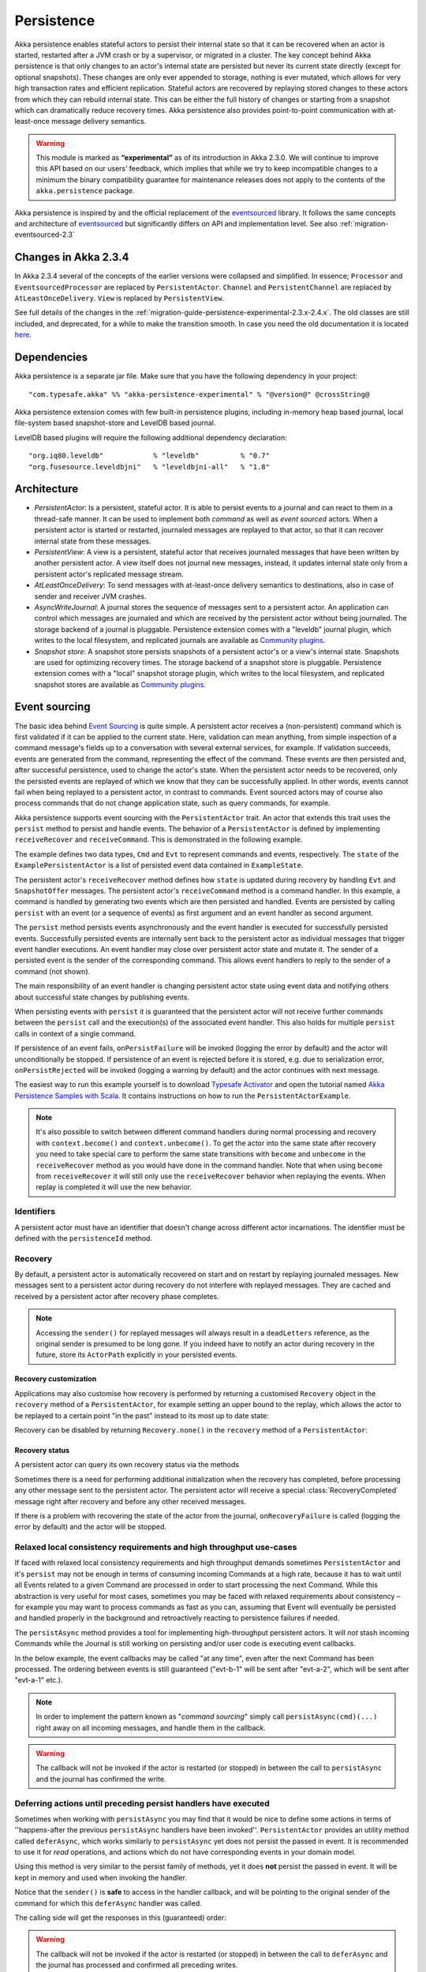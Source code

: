 .. _persistence-scala:

###########
Persistence
###########

Akka persistence enables stateful actors to persist their internal state so that it can be recovered when an actor
is started, restarted after a JVM crash or by a supervisor, or migrated in a cluster. The key concept behind Akka
persistence is that only changes to an actor's internal state are persisted but never its current state directly
(except for optional snapshots). These changes are only ever appended to storage, nothing is ever mutated, which
allows for very high transaction rates and efficient replication. Stateful actors are recovered by replaying stored
changes to these actors from which they can rebuild internal state. This can be either the full history of changes
or starting from a snapshot which can dramatically reduce recovery times. Akka persistence also provides point-to-point
communication with at-least-once message delivery semantics.

.. warning::

  This module is marked as **“experimental”** as of its introduction in Akka 2.3.0. We will continue to
  improve this API based on our users’ feedback, which implies that while we try to keep incompatible
  changes to a minimum the binary compatibility guarantee for maintenance releases does not apply to the
  contents of the ``akka.persistence`` package.

Akka persistence is inspired by and the official replacement of the `eventsourced`_ library. It follows the same
concepts and architecture of `eventsourced`_ but significantly differs on API and implementation level. See also
:ref:`migration-eventsourced-2.3`

.. _eventsourced: https://github.com/eligosource/eventsourced

Changes in Akka 2.3.4
=====================

In Akka 2.3.4 several of the concepts of the earlier versions were collapsed and simplified.
In essence; ``Processor`` and ``EventsourcedProcessor`` are replaced by ``PersistentActor``. ``Channel``
and ``PersistentChannel`` are replaced by ``AtLeastOnceDelivery``. ``View`` is replaced by ``PersistentView``.

See full details of the changes in the :ref:`migration-guide-persistence-experimental-2.3.x-2.4.x`.
The old classes are still included, and deprecated, for a while to make the transition smooth.
In case you need the old documentation it is located `here <http://doc.akka.io/docs/akka/2.3.3/scala/persistence.html>`_.


Dependencies
============

Akka persistence is a separate jar file. Make sure that you have the following dependency in your project::

  "com.typesafe.akka" %% "akka-persistence-experimental" % "@version@" @crossString@

Akka persistence extension comes with few built-in persistence plugins, including 
in-memory heap based journal, local file-system based snapshot-store and LevelDB based journal.

LevelDB based plugins will require the following additional dependency declaration::

  "org.iq80.leveldb"            % "leveldb"          % "0.7"
  "org.fusesource.leveldbjni"   % "leveldbjni-all"   % "1.8"

Architecture
============

* *PersistentActor*: Is a persistent, stateful actor. It is able to persist events to a journal and can react to
  them in a thread-safe manner. It can be used to implement both *command* as well as *event sourced* actors.
  When a persistent actor is started or restarted, journaled messages are replayed to that actor, so that it can
  recover internal state from these messages.

* *PersistentView*: A view is a persistent, stateful actor that receives journaled messages that have been written by another
  persistent actor. A view itself does not journal new messages, instead, it updates internal state only from a persistent actor's
  replicated message stream.

* *AtLeastOnceDelivery*: To send messages with at-least-once delivery semantics to destinations, also in
  case of sender and receiver JVM crashes.

* *AsyncWriteJournal*: A journal stores the sequence of messages sent to a persistent actor. An application can control which messages
  are journaled and which are received by the persistent actor without being journaled. The storage backend of a journal is pluggable. 
  Persistence extension comes with a "leveldb" journal plugin, which writes to the local filesystem, 
  and replicated journals are available as `Community plugins`_.

* *Snapshot store*: A snapshot store persists snapshots of a persistent actor's or a view's internal state. Snapshots are
  used for optimizing recovery times. The storage backend of a snapshot store is pluggable. 
  Persistence extension comes with a "local" snapshot storage plugin, which writes to the local filesystem,
  and replicated snapshot stores are available as `Community plugins`_.

.. _Community plugins: http://akka.io/community/

.. _event-sourcing:

Event sourcing
==============

The basic idea behind `Event Sourcing`_ is quite simple. A persistent actor receives a (non-persistent) command
which is first validated if it can be applied to the current state. Here, validation can mean anything, from simple
inspection of a command message's fields up to a conversation with several external services, for example.
If validation succeeds, events are generated from the command, representing the effect of the command. These events
are then persisted and, after successful persistence, used to change the actor's state. When the persistent actor
needs to be recovered, only the persisted events are replayed of which we know that they can be successfully applied.
In other words, events cannot fail when being replayed to a persistent actor, in contrast to commands. Event sourced
actors may of course also process commands that do not change application state, such as query commands, for example.

.. _Event Sourcing: http://martinfowler.com/eaaDev/EventSourcing.html

Akka persistence supports event sourcing with the ``PersistentActor`` trait. An actor that extends this trait uses the
``persist`` method to persist and handle events. The behavior of a ``PersistentActor``
is defined by implementing ``receiveRecover`` and ``receiveCommand``. This is demonstrated in the following example.

.. includecode:: ../../../akka-samples/akka-sample-persistence-scala/src/main/scala/sample/persistence/PersistentActorExample.scala#persistent-actor-example

The example defines two data types, ``Cmd`` and ``Evt`` to represent commands and events, respectively. The
``state`` of the ``ExamplePersistentActor`` is a list of persisted event data contained in ``ExampleState``.

The persistent actor's ``receiveRecover`` method defines how ``state`` is updated during recovery by handling ``Evt``
and ``SnapshotOffer`` messages. The persistent actor's ``receiveCommand`` method is a command handler. In this example,
a command is handled by generating two events which are then persisted and handled. Events are persisted by calling
``persist`` with an event (or a sequence of events) as first argument and an event handler as second argument.

The ``persist`` method persists events asynchronously and the event handler is executed for successfully persisted
events. Successfully persisted events are internally sent back to the persistent actor as individual messages that trigger
event handler executions. An event handler may close over persistent actor state and mutate it. The sender of a persisted
event is the sender of the corresponding command. This allows event handlers to reply to the sender of a command
(not shown).

The main responsibility of an event handler is changing persistent actor state using event data and notifying others
about successful state changes by publishing events.

When persisting events with ``persist`` it is guaranteed that the persistent actor will not receive further commands between
the ``persist`` call and the execution(s) of the associated event handler. This also holds for multiple ``persist``
calls in context of a single command.

If persistence of an event fails, ``onPersistFailure`` will be invoked (logging the error by default)
and the actor will unconditionally be stopped. If persistence of an event is rejected before it is
stored, e.g. due to serialization error, ``onPersistRejected`` will be invoked (logging a warning 
by default) and the actor continues with next message.

The easiest way to run this example yourself is to download `Typesafe Activator <http://www.typesafe.com/platform/getstarted>`_
and open the tutorial named `Akka Persistence Samples with Scala <http://www.typesafe.com/activator/template/akka-sample-persistence-scala>`_.
It contains instructions on how to run the ``PersistentActorExample``.

.. note::

  It's also possible to switch between different command handlers during normal processing and recovery
  with ``context.become()`` and ``context.unbecome()``. To get the actor into the same state after
  recovery you need to take special care to perform the same state transitions with ``become`` and
  ``unbecome`` in the ``receiveRecover`` method as you would have done in the command handler.
  Note that when using ``become`` from ``receiveRecover`` it will still only use the ``receiveRecover``
  behavior when replaying the events. When replay is completed it will use the new behavior.

Identifiers
-----------

A persistent actor must have an identifier that doesn't change across different actor incarnations.
The identifier must be defined with the ``persistenceId`` method.

.. includecode:: code/docs/persistence/PersistenceDocSpec.scala#persistence-id-override

.. _recovery:

Recovery
--------

By default, a persistent actor is automatically recovered on start and on restart by replaying journaled messages.
New messages sent to a persistent actor during recovery do not interfere with replayed messages. 
They are cached and received by a persistent actor after recovery phase completes.

.. note::
  Accessing the ``sender()`` for replayed messages will always result in a ``deadLetters`` reference,
  as the original sender is presumed to be long gone. If you indeed have to notify an actor during
  recovery in the future, store its ``ActorPath`` explicitly in your persisted events.

Recovery customization
^^^^^^^^^^^^^^^^^^^^^^

Applications may also customise how recovery is performed by returning a customised ``Recovery`` object
in the ``recovery`` method of a ``PersistentActor``, for example setting an upper bound to the replay,
which allows the actor to be replayed to a certain point "in the past" instead to its most up to date state:

.. includecode:: code/docs/persistence/PersistenceDocSpec.scala#recovery-custom

Recovery can be disabled by returning ``Recovery.none()`` in the ``recovery`` method of a ``PersistentActor``:

.. includecode:: code/docs/persistence/PersistenceDocSpec.scala#recovery-disabled

Recovery status
^^^^^^^^^^^^^^^

A persistent actor can query its own recovery status via the methods

.. includecode:: code/docs/persistence/PersistenceDocSpec.scala#recovery-status

Sometimes there is a need for performing additional initialization when the
recovery has completed, before processing any other message sent to the persistent actor.
The persistent actor will receive a special :class:`RecoveryCompleted` message right after recovery
and before any other received messages.

.. includecode:: code/docs/persistence/PersistenceDocSpec.scala#recovery-completed

If there is a problem with recovering the state of the actor from the journal, ``onRecoveryFailure``
is called (logging the error by default) and the actor will be stopped. 

.. _persist-async-scala:

Relaxed local consistency requirements and high throughput use-cases
--------------------------------------------------------------------

If faced with relaxed local consistency requirements and high throughput demands sometimes ``PersistentActor`` and it's
``persist`` may not be enough in terms of consuming incoming Commands at a high rate, because it has to wait until all
Events related to a given Command are processed in order to start processing the next Command. While this abstraction is
very useful for most cases, sometimes you may be faced with relaxed requirements about consistency – for example you may
want to process commands as fast as you can, assuming that Event will eventually be persisted and handled properly in
the background and retroactively reacting to persistence failures if needed.

The ``persistAsync`` method provides a tool for implementing high-throughput persistent actors. It will *not*
stash incoming Commands while the Journal is still working on persisting and/or user code is executing event callbacks.

In the below example, the event callbacks may be called "at any time", even after the next Command has been processed.
The ordering between events is still guaranteed ("evt-b-1" will be sent after "evt-a-2", which will be sent after "evt-a-1" etc.).

.. includecode:: code/docs/persistence/PersistenceDocSpec.scala#persist-async

.. note::
  In order to implement the pattern known as "*command sourcing*" simply call ``persistAsync(cmd)(...)`` right away on all incoming
  messages, and handle them in the callback.
  
.. warning::
  The callback will not be invoked if the actor is restarted (or stopped) in between the call to
  ``persistAsync`` and the journal has confirmed the write.

.. _defer-scala:

Deferring actions until preceding persist handlers have executed
----------------------------------------------------------------

Sometimes when working with ``persistAsync`` you may find that it would be nice to define some actions in terms of
''happens-after the previous ``persistAsync`` handlers have been invoked''. ``PersistentActor`` provides an utility method
called ``deferAsync``, which works similarly to ``persistAsync`` yet does not persist the passed in event. It is recommended to
use it for *read* operations, and actions which do not have corresponding events in your domain model.

Using this method is very similar to the persist family of methods, yet it does **not** persist the passed in event.
It will be kept in memory and used when invoking the handler.

.. includecode:: code/docs/persistence/PersistenceDocSpec.scala#defer

Notice that the ``sender()`` is **safe** to access in the handler callback, and will be pointing to the original sender
of the command for which this ``deferAsync`` handler was called.

The calling side will get the responses in this (guaranteed) order:

.. includecode:: code/docs/persistence/PersistenceDocSpec.scala#defer-caller

.. warning::
  The callback will not be invoked if the actor is restarted (or stopped) in between the call to
  ``deferAsync`` and the journal has processed and confirmed all preceding writes.

.. _nested-persist-calls-scala:

Nested persist calls
--------------------
It is possible to call ``persist`` and ``persistAsync`` inside their respective callback blocks and they will properly
retain both the thread safety (including the right value of ``sender()``) as well as stashing guarantees.

In general it is encouraged to create command handlers which do not need to resort to nested event persisting,
however there are situations where it may be useful. It is important to understand the ordering of callback execution in
those situations, as well as their implication on the stashing behaviour (that ``persist()`` enforces). In the following
example two persist calls are issued, and each of them issues another persist inside its callback:

.. includecode:: code/docs/persistence/PersistenceDocSpec.scala#nested-persist-persist

When sending two commands to this ``PersistentActor``, the persist handlers will be executed in the following order:

.. includecode:: code/docs/persistence/PersistenceDocSpec.scala#nested-persist-persist-caller

First the "outer layer" of persist calls is issued and their callbacks applied, after these have successfully completed
the inner callbacks will be invoked (once the events they are persisting have been confirmed to be persisted by the journal).
And only after all these handlers have been successfully invoked, the next command will delivered to the persistent Actor.
In other words, the stashing of incoming commands that is guaranteed by initially calling ``persist()`` on the outer layer
is extended until all nested ``persist`` callbacks have been handled.

It is also possible to nest ``persistAsync`` calls, using the same pattern:

.. includecode:: code/docs/persistence/PersistenceDocSpec.scala#nested-persistAsync-persistAsync

In this case no stashing is happening, yet the events are still persisted and callbacks executed in the expected order:

.. includecode:: code/docs/persistence/PersistenceDocSpec.scala#nested-persistAsync-persistAsync-caller

While it is possible to nest mixed ``persist`` and ``persistAsync`` with keeping their respective semantics
it is not a recommended practice as it may lead to overly complex nesting.

.. _failures-scala:

Failures
--------

If persistence of an event fails, ``onPersistFailure`` will be invoked (logging the error by default)
and the actor will unconditionally be stopped. 

The reason that it cannot resume when persist fails is that it is unknown if the even was actually
persisted or not, and therefore it is in an inconsistent state. Restarting on persistent failures 
will most likely fail anyway, since the journal is probably unavailable. It is better to stop the 
actor and after a back-off timeout start it again. The ``akka.pattern.BackoffSupervisor`` actor
is provided to support such restarts.

.. includecode:: code/docs/persistence/PersistenceDocSpec.scala#backoff

If persistence of an event is rejected before it is stored, e.g. due to serialization error, 
``onPersistRejected`` will be invoked (logging a warning by default) and the actor continues with
next message.

If there is a problem with recovering the state of the actor from the journal when the actor is
started, ``onRecoveryFailure`` is called (logging the error by default) and the actor will be stopped.

Atomic writes
-------------

Each event is of course stored atomically, but it is also possible to store several events atomically by
using the ``persistAll`` or ``persistAllAsync`` method. That means that all events passed to that method
are stored or none of them are stored if there is an error. 

The recovery of a persistent actor will therefore never be done partially with only a subset of events persisted by
`persistAll`.

Some journals may not support atomic writes of several events and they will then reject the ``persistAll``
command, i.e. ``onPersistRejected`` is called with an exception (typically ``UnsupportedOperationException``).

.. _batch-writes:

Batch writes
------------

To optimize throughput, a persistent actor internally batches events to be stored under high load before
writing them to the journal (as a single batch). The batch size dynamically grows from 1 under low and moderate loads
to a configurable maximum size (default is ``200``) under high load. When using ``persistAsync`` this increases
the maximum throughput dramatically.

.. includecode:: code/docs/persistence/PersistencePluginDocSpec.scala#max-message-batch-size

A new batch write is triggered by a persistent actor as soon as a batch reaches the maximum size or if the journal completed
writing the previous batch. Batch writes are never timer-based which keeps latencies at a minimum.

Message deletion
----------------

It is possible to delete all messages (journaled by a single persistent actor) up to a specified sequence number,
persistent actors may call the ``deleteMessages`` method.

Deleting messages in event sourcing based applications is typically either not used at all, or used in conjunction with
:ref:`snapshotting <snapshots>`, i.e. after a snapshot has been successfully stored, a ``deleteMessagess(toSequenceNr)``
up until the sequence number of the data held by that snapshot can be issued, to safely delete the previous events,
while still having access to the accumulated state during replays - by loading the snapshot.

Persistence status handling
---------------------------
Persisting, deleting and replaying messages can either succeed or fail.

+---------------------------------+-----------------------------+-------------------------------+-----------------------------------+
| **Method**                      | **Success**                 | **Failure / Rejection**       | **After failure handler invoked** |
+---------------------------------+-----------------------------+-------------------------------+-----------------------------------+
| ``persist`` / ``persistAsync``  | persist handler invoked     | ``onPersistFailure``          | Actor is stopped.                 |
|                                 |                             +-------------------------------+-----------------------------------+
|                                 |                             | ``onPersistRejected``         | No automatic actions.             |
+---------------------------------+-----------------------------+-------------------------------+-----------------------------------+
| ``recovery``                    | ``RecoveryCompleted``       | ``onRecoveryFailure``         | Actor is stopped.                 |
+---------------------------------+-----------------------------+-------------------------------+-----------------------------------+
| ``deleteMessages``              | ``DeleteMessagesSuccess``   | ``DeleteMessagesFailure``     | No automatic actions.             |
+---------------------------------+-----------------------------+-------------------------------+-----------------------------------+

The most important operations (``persist`` and ``recovery``) have failure handlers modelled as explicit callbacks which
the user can override in the ``PersistentActor``. The default implementations of these handlers emit a log message
(``error`` for persist/recovery failures, and ``warning`` for others), logging the failure cause and information about
which message caused the failure.

For critical failures, such as recovery or persisting events failing, the persistent actor will be stopped after the failure
handler is invoked. This is because if the underlying journal implementation is signalling persistence failures it is most
likely either failing completely or overloaded and restarting right-away and trying to persist the event again will most
likely not help the journal recover – as it would likely cause a `Thundering herd problem`_, as many persistent actors
would restart and try to persist their events again. Instead, using a ``BackoffSupervisor`` (as described in :ref:`failures-scala`) which
implements an exponential-backoff strategy which allows for more breathing room for the journal to recover between
restarts of the persistent actor.

.. note::
  Journal implementations may choose to implement a retry mechanisms, e.g. such that only after a write fails N number
  of times a persistence failure is signalled back to the user. In other words, once a journal returns a failure,
  it is considered *fatal* by Akka Persistence, and the persistent actor which caused the failure will be stopped.

  Check the documentation of the journal implementation you are using for details if/how it is using this technique.

.. _Thundering herd problem: https://en.wikipedia.org/wiki/Thundering_herd_problem


.. _persistent-views:

Persistent Views
================

Persistent views can be implemented by extending the ``PersistentView`` trait  and implementing the ``receive`` and the ``persistenceId``
methods.

.. includecode:: code/docs/persistence/PersistenceDocSpec.scala#view

The ``persistenceId`` identifies the persistent actor from which the view receives journaled messages. It is not necessary
the referenced persistent actor is actually running. Views read messages from a persistent actor's journal directly. When a
persistent actor is started later and begins to write new messages, the corresponding view is updated automatically, by
default.

It is possible to determine if a message was sent from the Journal or from another actor in user-land by calling the ``isPersistent``
method. Having that said, very often you don't need this information at all and can simply apply the same logic to both cases
(skip the ``if isPersistent`` check).

Updates
-------

The default update interval of all views of an actor system is configurable:

.. includecode:: code/docs/persistence/PersistenceDocSpec.scala#auto-update-interval

``PersistentView`` implementation classes may also override the ``autoUpdateInterval`` method to return a custom update
interval for a specific view class or view instance. Applications may also trigger additional updates at
any time by sending a view an ``Update`` message.

.. includecode:: code/docs/persistence/PersistenceDocSpec.scala#view-update

If the ``await`` parameter is set to ``true``, messages that follow the ``Update`` request are processed when the
incremental message replay, triggered by that update request, completed. If set to ``false`` (default), messages
following the update request may interleave with the replayed message stream. Automated updates always run with
``await = false``.

Automated updates of all persistent views of an actor system can be turned off by configuration:

.. includecode:: code/docs/persistence/PersistenceDocSpec.scala#auto-update

Implementation classes may override the configured default value by overriding the ``autoUpdate`` method. To
limit the number of replayed messages per update request, applications can configure a custom
``akka.persistence.view.auto-update-replay-max`` value or override the ``autoUpdateReplayMax`` method. The number
of replayed messages for manual updates can be limited with the ``replayMax`` parameter of the ``Update`` message.

Recovery
--------

Initial recovery of persistent views works in the very same way as for a persistent actor (i.e. by sending a ``Recover`` message
to self). The maximum number of replayed messages during initial recovery is determined by ``autoUpdateReplayMax``.
Further possibilities to customize initial recovery are explained in section :ref:`recovery`.

.. _persistence-identifiers:

Identifiers
-----------

A persistent view must have an identifier that doesn't change across different actor incarnations.
The identifier must be defined with the ``viewId`` method.

The ``viewId`` must differ from the referenced ``persistenceId``, unless :ref:`snapshots` of a view and its
persistent actor shall be shared (which is what applications usually do not want).

.. _snapshots:

Snapshots
=========

Snapshots can dramatically reduce recovery times of persistent actors and views. The following discusses snapshots
in context of persistent actors but this is also applicable to persistent views.

Persistent actors can save snapshots of internal state by calling the  ``saveSnapshot`` method. If saving of a snapshot
succeeds, the persistent actor receives a ``SaveSnapshotSuccess`` message, otherwise a ``SaveSnapshotFailure`` message

.. includecode:: code/docs/persistence/PersistenceDocSpec.scala#save-snapshot

where ``metadata`` is of type ``SnapshotMetadata``:

.. includecode:: ../../../akka-persistence/src/main/scala/akka/persistence/SnapshotProtocol.scala#snapshot-metadata

During recovery, the persistent actor is offered a previously saved snapshot via a ``SnapshotOffer`` message from
which it can initialize internal state.

.. includecode:: code/docs/persistence/PersistenceDocSpec.scala#snapshot-offer

The replayed messages that follow the ``SnapshotOffer`` message, if any, are younger than the offered snapshot.
They finally recover the persistent actor to its current (i.e. latest) state.

In general, a persistent actor is only offered a snapshot if that persistent actor has previously saved one or more snapshots
and at least one of these snapshots matches the ``SnapshotSelectionCriteria`` that can be specified for recovery.

.. includecode:: code/docs/persistence/PersistenceDocSpec.scala#snapshot-criteria

If not specified, they default to ``SnapshotSelectionCriteria.Latest`` which selects the latest (= youngest) snapshot.
To disable snapshot-based recovery, applications should use ``SnapshotSelectionCriteria.None``. A recovery where no
saved snapshot matches the specified ``SnapshotSelectionCriteria`` will replay all journaled messages.

.. note::
  In order to use snapshots a default snapshot-store (``akka.persistence.snapshot-store.plugin``) must be configured,
  or the ``PersistentActor`` can pick a snapshot store explicitly by overriding ``def snapshotPluginId: String``.

  Since it is acceptable for some applications to not use any snapshotting, it is legal to not configure a snapshot store,
  however Akka will log a warning message when this situation is detected and then continue to operate until
  an actor tries to store a snapshot, at which point the the operation will fail (by replying with an ``SaveSnapshotFailure`` for example).

Snapshot deletion
-----------------

A persistent actor can delete individual snapshots by calling the ``deleteSnapshot`` method with the sequence number of
when the snapshot was taken.

To bulk-delete a range of snapshots matching ``SnapshotSelectionCriteria``,
persistent actors should use the ``deleteSnapshots`` method.

Snapshot status handling
------------------------

Saving or deleting snapshots can either succeed or fail – this information is reported back to the persistent actor via
status messages as illustrated in the following table.

============================================== ========================== ==============================
**Method**                                     **Success**                **Failure message**
============================================== ========================== ==============================
``saveSnapshot(Any)``                          ``SaveSnapshotSuccess``    ``SaveSnapshotFailure``
``deleteSnapshot(Long)``                       ``DeleteSnapshotSuccess``  ``DeleteSnapshotFailure``
``deleteSnapshots(SnapshotSelectionCriteria)`` ``DeleteSnapshotsSuccess`` ``DeleteSnapshotsFailure``
============================================== ========================== ==============================

If failure messages are left unhandled by the actor, a default warning log message will be logged for each incoming failure message.
No default action is performed on the success messages, however you're free to handle them e.g. in order to delete
an in memory representation of the snapshot, or in the case of failure to attempt save the snapshot again.

.. _at-least-once-delivery:

At-Least-Once Delivery
======================

To send messages with at-least-once delivery semantics to destinations you can mix-in ``AtLeastOnceDelivery``
trait to your ``PersistentActor`` on the sending side.  It takes care of re-sending messages when they
have not been confirmed within a configurable timeout.

.. note::

  At-least-once delivery implies that original message send order is not always preserved
  and the destination may receive duplicate messages.  That means that the
  semantics do not match those of a normal :class:`ActorRef` send operation:

  * it is not at-most-once delivery

  * message order for the same sender–receiver pair is not preserved due to
    possible resends

  * after a crash and restart of the destination messages are still
    delivered—to the new actor incarnation

  These semantics is similar to what an :class:`ActorPath` represents (see
  :ref:`actor-lifecycle-scala`), therefore you need to supply a path and not a
  reference when delivering messages. The messages are sent to the path with
  an actor selection.

Use the ``deliver`` method to send a message to a destination. Call the ``confirmDelivery`` method
when the destination has replied with a confirmation message.

Relationship between deliver and confirmDelivery
------------------------------------------------

To send messages to the destination path, use the ``deliver`` method. If the persistent actor is not currently recovering, 
this will send the message to the destination actor. When recovering, messages will be buffered until they have been confirmed using ``confirmDelivery``. 
Once recovery has completed, if there are outstanding messages that have not been confirmed (during the message replay), 
the persistent actor will resend these before sending any other messages.

Deliver requires a ``deliveryIdToMessage`` function to pass the provided ``deliveryId`` into the message so that correlation 
between ``deliver`` and ``confirmDelivery`` is possible. The ``deliveryId`` must do the round trip. Upon receipt 
of the message, destination actor will send the same``deliveryId`` wrapped in a confirmation message back to the sender. 
The sender will then use it to call ``confirmDelivery`` method to complete delivery routine.

.. includecode:: code/docs/persistence/PersistenceDocSpec.scala#at-least-once-example

The ``deliveryId`` generated by the persistence module is a strictly monotonically increasing sequence number 
without gaps. The same sequence is used for all destinations of the actor, i.e. when sending to multiple 
destinations the destinations will see gaps in the sequence. It is not possible to use custom ``deliveryId``. 
However, you can send a custom correlation identifier in the message to the destination. You must then retain 
a mapping between the internal ``deliveryId`` (passed into the ``deliveryIdToMessage`` function) and your custom 
correlation id (passed into the message). You can do this by storing such mapping in a ``Map(correlationId -> deliveryId)`` 
from which you can retrieve the ``deliveryId`` to be passed into the ``confirmDelivery`` method once the receiver
of your message has replied with your custom correlation id.

The ``AtLeastOnceDelivery`` trait has a state consisting of unconfirmed messages and a
sequence number. It does not store this state itself. You must persist events corresponding to the
``deliver`` and ``confirmDelivery`` invocations from your ``PersistentActor`` so that the state can
be restored by calling the same methods during the recovery phase of the ``PersistentActor``. Sometimes
these events can be derived from other business level events, and sometimes you must create separate events.
During recovery calls to ``deliver`` will not send out the message, but it will be sent later
if no matching ``confirmDelivery`` was performed.

Support for snapshots is provided by ``getDeliverySnapshot`` and ``setDeliverySnapshot``.
The ``AtLeastOnceDeliverySnapshot`` contains the full delivery state, including unconfirmed messages.
If you need a custom snapshot for other parts of the actor state you must also include the
``AtLeastOnceDeliverySnapshot``. It is serialized using protobuf with the ordinary Akka 
serialization mechanism. It is easiest to include the bytes of the ``AtLeastOnceDeliverySnapshot``
as a blob in your custom snapshot.

The interval between redelivery attempts is defined by the ``redeliverInterval`` method.
The default value can be configured with the ``akka.persistence.at-least-once-delivery.redeliver-interval``
configuration key. The method can be overridden by implementation classes to return non-default values.

The maximum number of messages that will be sent at each redelivery burst is defined by the
``redeliveryBurstLimit`` method (burst frequency is half of the redelivery interval). If there's a lot of
unconfirmed messages (e.g. if the destination is not available for a long time), this helps to prevent an overwhelming
amount of messages to be sent at once. The default value can be configured with the
``akka.persistence.at-least-once-delivery.redelivery-burst-limit`` configuration key. The method can be overridden
by implementation classes to return non-default values.

After a number of delivery attempts a ``AtLeastOnceDelivery.UnconfirmedWarning`` message
will be sent to ``self``. The re-sending will still continue, but you can choose to call
``confirmDelivery`` to cancel the re-sending. The number of delivery attempts before emitting the
warning is defined by the ``warnAfterNumberOfUnconfirmedAttempts`` method. The default value can be
configured with the ``akka.persistence.at-least-once-delivery.warn-after-number-of-unconfirmed-attempts``
configuration key. The method can be overridden by implementation classes to return non-default values.

The ``AtLeastOnceDelivery`` trait holds messages in memory until their successful delivery has been confirmed.
The limit of maximum number of unconfirmed messages that the actor is allowed to hold in memory
is defined by the ``maxUnconfirmedMessages`` method. If this limit is exceed the ``deliver`` method will
not accept more messages and it will throw ``AtLeastOnceDelivery.MaxUnconfirmedMessagesExceededException``.
The default value can be configured with the ``akka.persistence.at-least-once-delivery.max-unconfirmed-messages``
configuration key. The method can be overridden by implementation classes to return non-default values.

.. _event-adapters-scala:

Event Adapters
==============

.. note::

  Complete documentation featuring use-cases and implementation examples for this feature will follow shortly.

In long running projects using event sourcing sometimes the need arises to detach the data model from the domain model
completely.

Event Adapters help in situations where:

- **Version Migrations** – existing events stored in *Version 1* should be "upcasted" to a new *Version 2* representation,
  and the process of doing so involves actual code, not just changes on the serialization layer. For these scenarios
  the ``toJournal`` function is usually an identity function, however the ``fromJournal`` is implemented as
  ``v1.Event=>v2.Event``, performing the neccessary mapping inside the fromJournal method.
  This technique is sometimes refered to as "upcasting" in other CQRS libraries.
- **Separating Domain and Data models** – thanks to EventAdapters it is possible to completely separate the domain model
  from the model used to persist data in the Journals. For example one may want to use case classes in the
  domain model, however persist their protocol-buffer (or any other binary serialization format) counter-parts to the Journal.
  A simple ``toJournal:MyModel=>MyDataModel`` and ``fromJournal:MyDataModel=>MyModel`` adapter can be used to implement this feature.
- **Journal Specialized Data Types** – exposing data types understood by the underlying Journal, for example for data stores which
  understand JSON it is possible to write an EventAdapter ``toJournal:Any=>JSON`` such that the Journal can *directly* store the
  json instead of serializing the object to its binary representation.

.. image:: ../images/persistence-eventadapter.png

Implementing an EventAdapter is rather stright forward:

.. includecode:: code/docs/persistence/PersistenceEventAdapterDocSpec.scala#identity-event-adapter

Then in order for it to be used on events coming to and from the journal you must bind it using the below configuration syntax:

.. includecode:: code/docs/persistence/PersistenceEventAdapterDocSpec.scala#event-adapters-config

It is possible to bind multiple adapters to one class *for recovery*, in which case the ``fromJournal`` methods of all
bound adapters will be applied to a given matching event (in order of definition in the configuration). Since each adapter may
return from ``0`` to ``n`` adapted events (called as ``EventSeq``), each adapter can investigate the event and if it should
indeed adapt it return the adapted event(s) for it, other adapters which do not have anything to contribute during this
adaptation simply return ``EventSeq.empty``. The adapted events are then delivered in-order to the ``PersistentActor`` during replay.

.. note::
  More advanced techniques utilising advanced binary serialization formats such as protocol buffers or kryo / thrift / avro
  will be documented very soon. These schema evolutions often may need to reach into the serialization layer, however
  are much more powerful in terms of flexibly removing unused/deprecated classes from your classpath etc.


.. _persistent-fsm:

Persistent FSM
==============
``PersistentFSM`` handles the incoming messages in an FSM like fashion.
Its internal state is persisted as a sequence of changes, later referred to as domain events.
Relationship between incoming messages, FSM's states and transitions, persistence of domain events is defined by a DSL.

A Simple Example
----------------
To demonstrate the features of the ``PersistentFSM`` trait, consider an actor which represents a Web store customer.
The contract of our "WebStoreCustomerFSMActor" is that it accepts the following commands:

.. includecode:: ../../../akka-persistence/src/test/scala/akka/persistence/fsm/PersistentFSMSpec.scala#customer-commands

``AddItem`` sent when the customer adds an item to a shopping cart
``Buy`` - when the customer finishes the purchase
``Leave`` - when the customer leaves the store without purchasing anything
``GetCurrentCart`` allows to query the current state of customer's shopping cart

The customer can be in one of the following states:

.. includecode:: ../../../akka-persistence/src/test/scala/akka/persistence/fsm/PersistentFSMSpec.scala#customer-states

``LookingAround`` customer is browsing the site, but hasn't added anything to the shopping cart
``Shopping`` customer has recently added items to the shopping cart
``Inactive`` customer has items in the shopping cart, but hasn't added anything recently,
``Paid`` customer has purchased the items

.. note::

  ``PersistentFSM`` states must inherit from trait ``PersistentFSM.FSMState`` and implement the
  ``def identifier: String`` method. This is required in order to simplify the serialization of FSM states.
  String identifiers should be unique!

Customer's actions are "recorded" as a sequence of "domain events", which are persisted. Those events are replayed on actor's
start in order to restore the latest customer's state:

.. includecode:: ../../../akka-persistence/src/test/scala/akka/persistence/fsm/PersistentFSMSpec.scala#customer-domain-events

Customer state data represents the items in customer's shopping cart:

.. includecode:: ../../../akka-persistence/src/test/scala/akka/persistence/fsm/PersistentFSMSpec.scala#customer-states-data

Here is how everything is wired together:

.. includecode:: ../../../akka-persistence/src/test/scala/akka/persistence/fsm/PersistentFSMSpec.scala#customer-fsm-body

.. note::

  State data can only be modified directly on initialization. Later it's modified only as a result of applying domain events.
  Override the ``applyEvent`` method to define how state data is affected by domain events, see the example below

.. includecode:: ../../../akka-persistence/src/test/scala/akka/persistence/fsm/PersistentFSMSpec.scala#customer-apply-event

.. _storage-plugins:

Storage plugins
===============

Storage backends for journals and snapshot stores are pluggable in the Akka persistence extension. 

Directory of persistence journal and snapshot store plugins is available at the Akka Community Projects page, see `Community plugins`_

Plugins can be selected either by "default", for all persistent actors and views,
or "individually", when persistent actor or view defines it's own set of plugins.

When persistent actor or view does NOT override ``journalPluginId`` and ``snapshotPluginId`` methods,
persistence extension will use "default" journal and snapshot-store plugins configured in the ``reference.conf``::

    akka.persistence.journal.plugin = ""
    akka.persistence.snapshot-store.plugin = ""

However, these entries are provided as empty "", and require explicit user configuration via override in the user ``application.conf``.
For an example of journal plugin which writes messages to LevelDB see :ref:`local-leveldb-journal`. 
For an example of snapshot store plugin which writes snapshots as individual files to the local filesystem see :ref:`local-snapshot-store`. 

Applications can provide their own plugins by implementing a plugin API and activate them by configuration. 
Plugin development requires the following imports:

.. includecode:: code/docs/persistence/PersistencePluginDocSpec.scala#plugin-imports

.. _journal-plugin-api:

Journal plugin API
------------------

A journal plugin extends ``AsyncWriteJournal``.

``AsyncWriteJournal`` is an actor and the methods to be implemented are:

.. includecode:: ../../../akka-persistence/src/main/scala/akka/persistence/journal/AsyncWriteJournal.scala#journal-plugin-api

If the storage backend API only supports synchronous, blocking writes, the methods should be implemented as:

.. includecode:: code/docs/persistence/PersistencePluginDocSpec.scala#sync-journal-plugin-api

A journal plugin must also implement the methods defined in ``AsyncRecovery`` for replays and sequence number recovery:

.. includecode:: ../../../akka-persistence/src/main/scala/akka/persistence/journal/AsyncRecovery.scala#journal-plugin-api

A journal plugin can be activated with the following minimal configuration:

.. includecode:: code/docs/persistence/PersistencePluginDocSpec.scala#journal-plugin-config

The specified plugin ``class`` must have a no-arg constructor. The ``plugin-dispatcher`` is the dispatcher
used for the plugin actor. If not specified, it defaults to ``akka.persistence.dispatchers.default-plugin-dispatcher``
for ``SyncWriteJournal`` plugins and ``akka.actor.default-dispatcher`` for ``AsyncWriteJournal`` plugins.

Snapshot store plugin API
-------------------------

A snapshot store plugin must extend the ``SnapshotStore`` actor and implement the following methods:

.. includecode:: ../../../akka-persistence/src/main/scala/akka/persistence/snapshot/SnapshotStore.scala#snapshot-store-plugin-api

A snapshot store plugin can be activated with the following minimal configuration:

.. includecode:: code/docs/persistence/PersistencePluginDocSpec.scala#snapshot-store-plugin-config

The specified plugin ``class`` must have a no-arg constructor. The ``plugin-dispatcher`` is the dispatcher
used for the plugin actor. If not specified, it defaults to ``akka.persistence.dispatchers.default-plugin-dispatcher``.

Plugin TCK
----------
In order to help developers build correct and high quality storage plugins, we provide an Technology Compatibility Kit (`TCK <http://en.wikipedia.org/wiki/Technology_Compatibility_Kit>`_ for short).

The TCK is usable from Java as well as Scala projects, for Scala you need to include the akka-persistence-tck-experimental dependency::

  "com.typesafe.akka" %% "akka-persistence-tck-experimental" % "@version@" % "test"

To include the Journal TCK tests in your test suite simply extend the provided ``JournalSpec``:

.. includecode:: ./code/docs/persistence/PersistencePluginDocSpec.scala#journal-tck-scala

We also provide a simple benchmarking class ``JournalPerfSpec`` which includes all the tests that ``JournalSpec``
has, and also performs some longer operations on the Journal while printing it's performance stats. While it is NOT aimed
to provide a proper benchmarking environment it can be used to get a rough feel about your journals performance in the most
typical scenarios.

In order to include the ``SnapshotStore`` TCK tests in your test suite simply extend the ``SnapshotStoreSpec``:

.. includecode:: ./code/docs/persistence/PersistencePluginDocSpec.scala#snapshot-store-tck-scala

In case your plugin requires some setting up (starting a mock database, removing temporary files etc.) you can override the
``beforeAll`` and ``afterAll`` methods to hook into the tests lifecycle:

.. includecode:: ./code/docs/persistence/PersistencePluginDocSpec.scala#journal-tck-before-after-scala

We *highly recommend* including these specifications in your test suite, as they cover a broad range of cases you
might have otherwise forgotten to test for when writing a plugin from scratch.

.. _pre-packaged-plugins:

Pre-packaged plugins
====================

.. _local-leveldb-journal:

Local LevelDB journal
---------------------

LevelDB journal plugin config entry is ``akka.persistence.journal.leveldb`` and it writes messages to a local LevelDB
instance. The default location of the LevelDB files is a directory named ``journal`` in the current working
directory. This location can be changed by configuration where the specified path can be relative or absolute:

.. includecode:: code/docs/persistence/PersistencePluginDocSpec.scala#journal-config

With this plugin, each actor system runs its own private LevelDB instance.


.. _shared-leveldb-journal:

Shared LevelDB journal
----------------------

A LevelDB instance can also be shared by multiple actor systems (on the same or on different nodes). This, for
example, allows persistent actors to failover to a backup node and continue using the shared journal instance from the
backup node.

.. warning::

  A shared LevelDB instance is a single point of failure and should therefore only be used for testing
  purposes. Highly-available, replicated journal are available as `Community plugins`_.

A shared LevelDB instance is started by instantiating the ``SharedLeveldbStore`` actor.

.. includecode:: code/docs/persistence/PersistencePluginDocSpec.scala#shared-store-creation

By default, the shared instance writes journaled messages to a local directory named ``journal`` in the current
working directory. The storage location can be changed by configuration:

.. includecode:: code/docs/persistence/PersistencePluginDocSpec.scala#shared-store-config

Actor systems that use a shared LevelDB store must activate the ``akka.persistence.journal.leveldb-shared``
plugin.

.. includecode:: code/docs/persistence/PersistencePluginDocSpec.scala#shared-journal-config

This plugin must be initialized by injecting the (remote) ``SharedLeveldbStore`` actor reference. Injection is
done by calling the ``SharedLeveldbJournal.setStore`` method with the actor reference as argument.

.. includecode:: code/docs/persistence/PersistencePluginDocSpec.scala#shared-store-usage

Internal journal commands (sent by persistent actors) are buffered until injection completes. Injection is idempotent
i.e. only the first injection is used.

.. _local-snapshot-store:

Local snapshot store
--------------------

Local snapshot store plugin config entry is ``akka.persistence.snapshot-store.local`` and it writes snapshot files to
the local filesystem. The default storage location is a directory named ``snapshots`` in the current working
directory. This can be changed by configuration where the specified path can be relative or absolute:

.. includecode:: code/docs/persistence/PersistencePluginDocSpec.scala#snapshot-config

.. _custom-serialization:

Custom serialization
====================

Serialization of snapshots and payloads of ``Persistent`` messages is configurable with Akka's
:ref:`serialization-scala` infrastructure. For example, if an application wants to serialize

* payloads of type ``MyPayload`` with a custom ``MyPayloadSerializer`` and
* snapshots of type ``MySnapshot`` with a custom ``MySnapshotSerializer``

it must add

.. includecode:: code/docs/persistence/PersistenceSerializerDocSpec.scala#custom-serializer-config

to the application configuration. If not specified, a default serializer is used.

Testing
=======

When running tests with LevelDB default settings in ``sbt``, make sure to set ``fork := true`` in your sbt project
otherwise, you'll see an ``UnsatisfiedLinkError``. Alternatively, you can switch to a LevelDB Java port by setting

.. includecode:: code/docs/persistence/PersistencePluginDocSpec.scala#native-config

or

.. includecode:: code/docs/persistence/PersistencePluginDocSpec.scala#shared-store-native-config

in your Akka configuration. The LevelDB Java port is for testing purposes only.

Configuration
=============

There are several configuration properties for the persistence module, please refer
to the :ref:`reference configuration <config-akka-persistence>`.

Multiple persistence plugin configurations
==========================================

By default, persistent actor or view will use "default" journal and snapshot store plugins
configured in the following sections of the ``reference.conf`` configuration resource:

.. includecode:: code/docs/persistence/PersistenceMultiDocSpec.scala#default-config

Note that in this case actor or view overrides only ``persistenceId`` method:

.. includecode:: code/docs/persistence/PersistenceMultiDocSpec.scala#default-plugins

When persistent actor or view overrides ``journalPluginId`` and ``snapshotPluginId`` methods, 
the actor or view will be serviced by these specific persistence plugins instead of the defaults:

.. includecode:: code/docs/persistence/PersistenceMultiDocSpec.scala#override-plugins

Note that ``journalPluginId`` and ``snapshotPluginId`` must refer to properly configured ``reference.conf``
plugin entries with standard ``class`` property as well as settings which are specific for those plugins, i.e.:

.. includecode:: code/docs/persistence/PersistenceMultiDocSpec.scala#override-config

